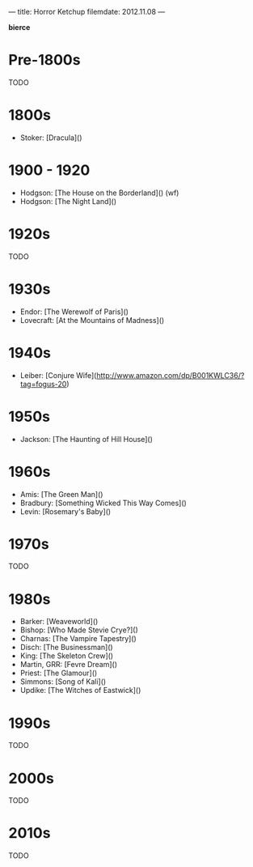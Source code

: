 ---
title: Horror Ketchup
filemdate: 2012.11.08
---

*bierce*

* Pre-1800s

TODO

* 1800s

- Stoker: [Dracula]()

* 1900 - 1920

- Hodgson: [The House on the Borderland]() (wf)
- Hodgson: [The Night Land]()

* 1920s

TODO

* 1930s

- Endor: [The Werewolf of Paris]()
- Lovecraft: [At the Mountains of Madness]()

* 1940s

- Leiber: [Conjure Wife](http://www.amazon.com/dp/B001KWLC36/?tag=fogus-20)

* 1950s

- Jackson: [The Haunting of Hill House]()

* 1960s

- Amis: [The Green Man]()
- Bradbury: [Something Wicked This Way Comes]()
- Levin: [Rosemary's Baby]()

* 1970s

TODO

* 1980s

- Barker: [Weaveworld]()
- Bishop: [Who Made Stevie Crye?]()
- Charnas: [The Vampire Tapestry]()
- Disch: [The Businessman]()
- King: [The Skeleton Crew]()
- Martin, GRR: [Fevre Dream]()
- Priest: [The Glamour]()
- Simmons: [Song of Kali]()
- Updike: [The Witches of Eastwick]()

* 1990s

TODO

* 2000s

TODO

* 2010s

TODO
